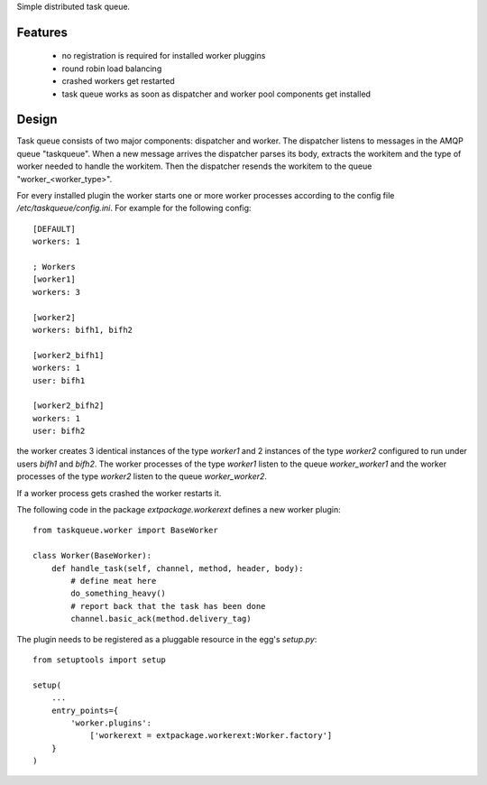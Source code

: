 Simple distributed task queue.

Features
========

 * no registration is required for installed worker pluggins
 * round robin load balancing
 * crashed workers get restarted
 * task queue works as soon as dispatcher and worker pool components
   get installed

Design
======

Task queue consists of two major components: dispatcher and worker.
The dispatcher listens to messages in the AMQP queue "taskqueue".
When a new message arrives the dispatcher parses its body, extracts
the workitem and the type of worker needed to handle the workitem.
Then the dispatcher resends the workitem to the queue "worker_<worker_type>".

For every installed plugin the worker starts one or more worker processes
according to the config file `/etc/taskqueue/config.ini`. For example for
the following config::

    [DEFAULT]
    workers: 1

    ; Workers
    [worker1]
    workers: 3

    [worker2]
    workers: bifh1, bifh2

    [worker2_bifh1]
    workers: 1
    user: bifh1

    [worker2_bifh2]
    workers: 1
    user: bifh2

the worker creates 3 identical instances of the type `worker1` and 2 instances
of the type `worker2` configured to run under users `bifh1` and `bifh2`.
The worker processes of the type `worker1` listen to the queue `worker_worker1`
and the worker processes of the type `worker2` listen to the queue
`worker_worker2`.

If a worker process gets crashed the worker restarts it.

The following code in the package `extpackage.workerext` defines a new worker
plugin::

    from taskqueue.worker import BaseWorker

    class Worker(BaseWorker):
        def handle_task(self, channel, method, header, body):
            # define meat here
            do_something_heavy()
            # report back that the task has been done
            channel.basic_ack(method.delivery_tag)

The plugin needs to be registered as a pluggable resource in the egg's
`setup.py`::

    from setuptools import setup

    setup(
        ...
        entry_points={
            'worker.plugins':
                ['workerext = extpackage.workerext:Worker.factory']
        }
    )

